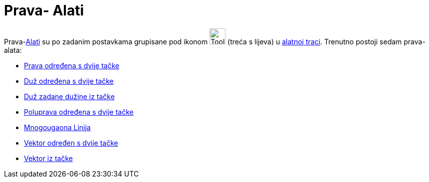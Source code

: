 = Prava- Alati
:page-en: tools/Line_Tools
ifdef::env-github[:imagesdir: /bs/modules/ROOT/assets/images]

Prava-xref:/Alati.adoc[Alati] su po zadanim postavkama grupisane pod ikonom image:Tool_Line_through_Two_Points.gif[Tool
Line through Two Points.gif,width=32,height=32] (treća s lijeva) u xref:/Alatna_traka.adoc[alatnoj traci]. Trenutno
postoji sedam prava-alata:

* xref:/Prava_određena_s_dvije_tačke_Alat.adoc[Prava određena s dvije tačke]
* xref:/Duž_određena_s_dvije_tačke_Alat.adoc[Duž određena s dvije tačke]
* xref:/Duž_zadane_dužine_iz_tačke_Alat.adoc[Duž zadane dužine iz tačke]
* xref:/Poluprava_određena_s_dvije_tačke_Alat.adoc[Poluprava određena s dvije tačke]
* xref:/Mnogougaona_Linija_Alat.adoc[Mnogougaona Linija]
* xref:/Vektor_određen_s_dvije_tačke_Alat.adoc[Vektor određen s dvije tačke]
* xref:/Vektor_iz_tačke_Alat.adoc[Vektor iz tačke]
